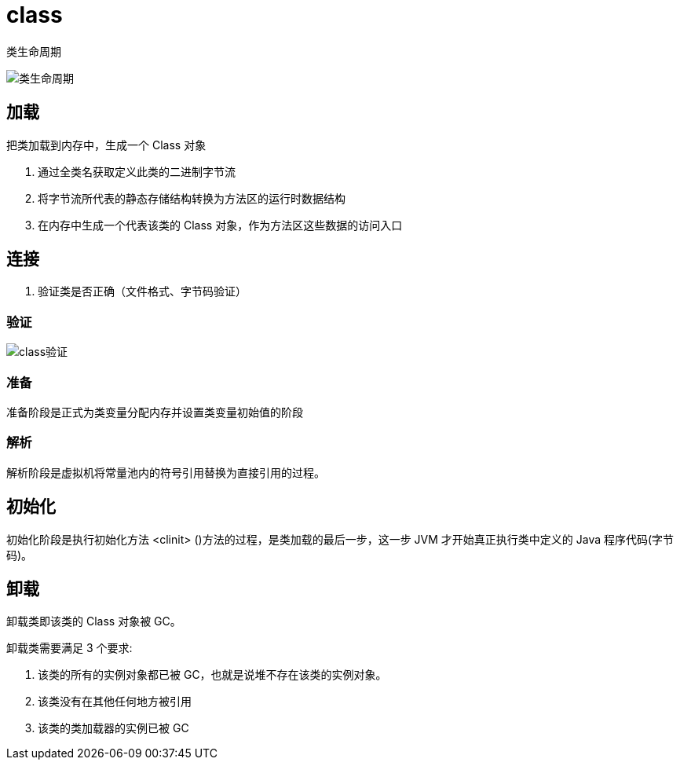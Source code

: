 
= class

类生命周期

image::类生命周期.webp[]

== 加载

把类加载到内存中，生成一个 Class 对象

. 通过全类名获取定义此类的二进制字节流
. 将字节流所代表的静态存储结构转换为方法区的运行时数据结构
. 在内存中生成一个代表该类的 Class 对象，作为方法区这些数据的访问入口

== 连接

. 验证类是否正确（文件格式、字节码验证）

=== 验证

image::class验证.webp[]

=== 准备

准备阶段是正式为类变量分配内存并设置类变量初始值的阶段

=== 解析

解析阶段是虚拟机将常量池内的符号引用替换为直接引用的过程。

== 初始化

初始化阶段是执行初始化方法 <clinit> ()方法的过程，是类加载的最后一步，这一步 JVM 才开始真正执行类中定义的 Java 程序代码(字节码)。

== 卸载

卸载类即该类的 Class 对象被 GC。

卸载类需要满足 3 个要求:

. 该类的所有的实例对象都已被 GC，也就是说堆不存在该类的实例对象。
. 该类没有在其他任何地方被引用
. 该类的类加载器的实例已被 GC
